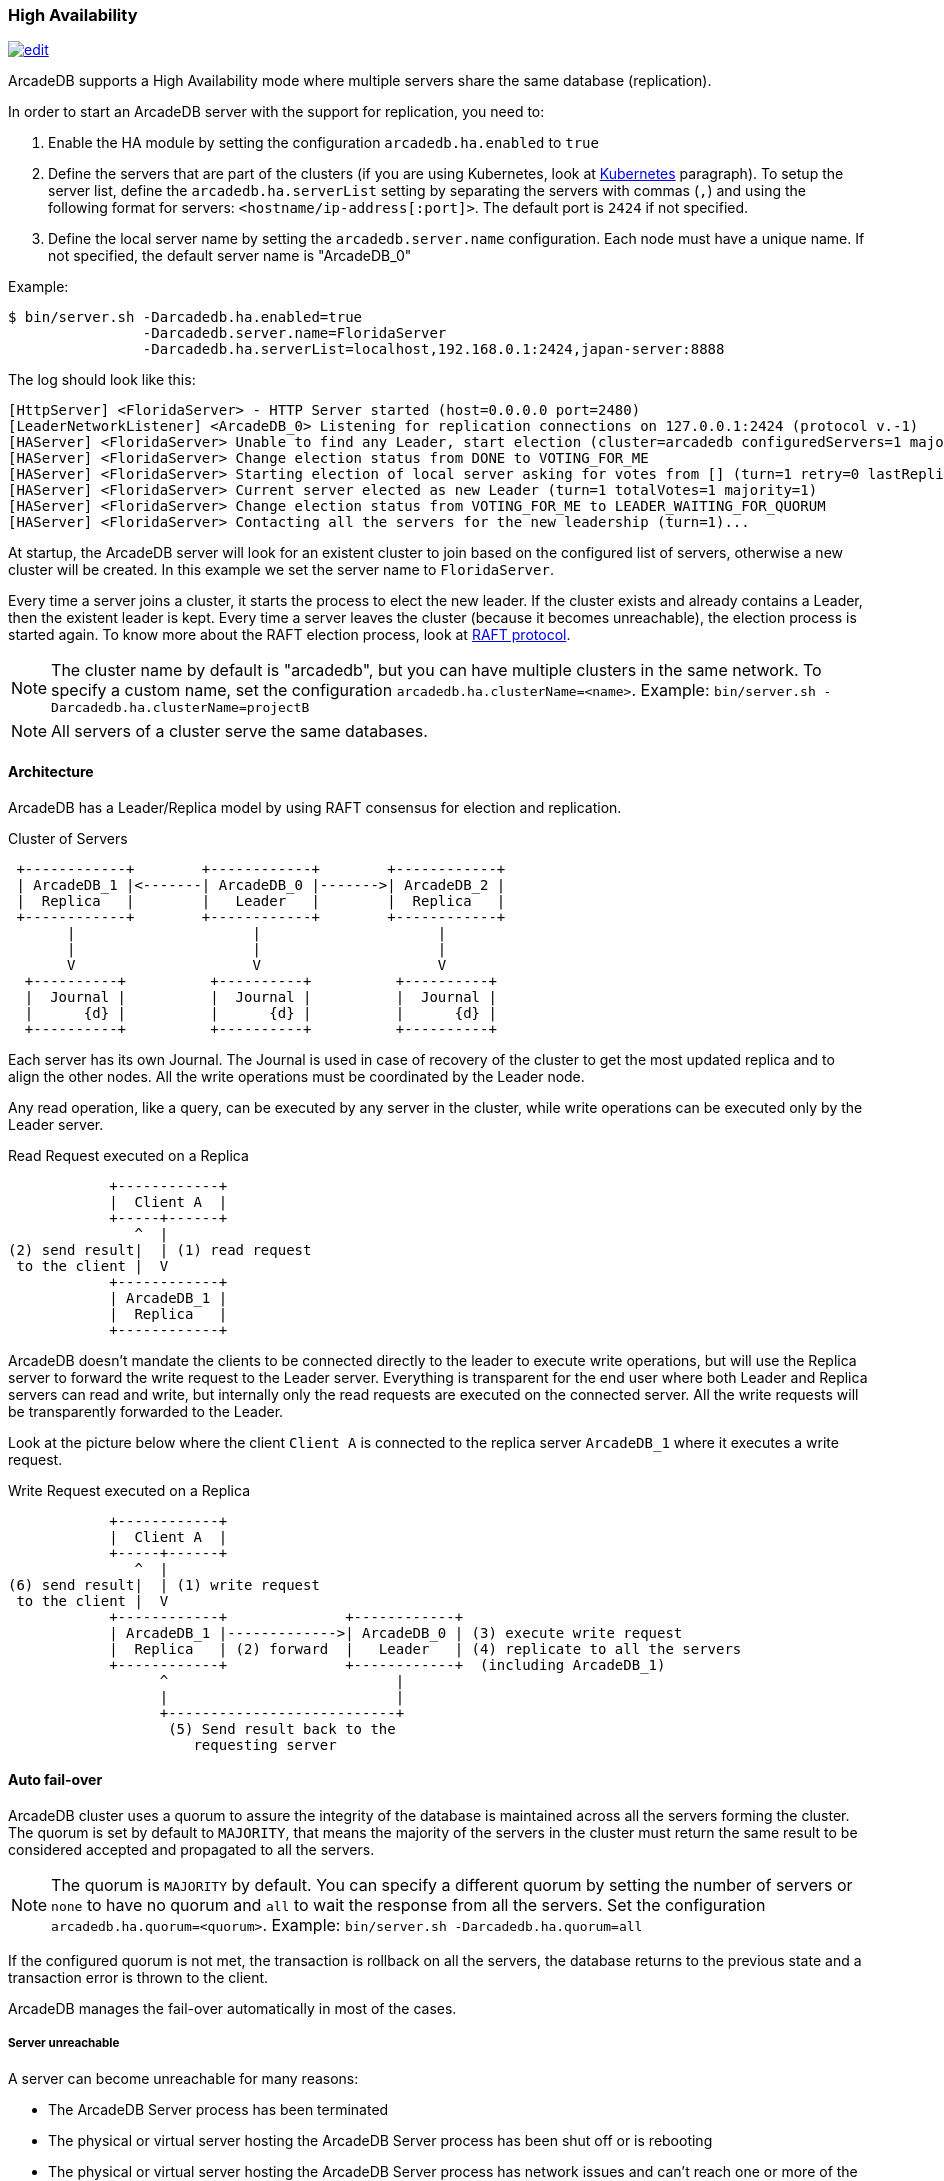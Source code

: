 [[High-Availability]]
=== High Availability

image:../images/edit.png[link="https://github.com/ArcadeData/arcadedb-docs/blob/main/src/main/asciidoc/server/ha.adoc" float="right"]

ArcadeDB supports a High Availability mode where multiple servers share the same database (replication).

In order to start an ArcadeDB server with the support for replication, you need to:

1. Enable the HA module by setting the configuration `arcadedb.ha.enabled` to `true`
2. Define the servers that are part of the clusters (if you are using Kubernetes, look at <<Kubernetes,Kubernetes>> paragraph).
To setup the server list, define the `arcadedb.ha.serverList` setting by separating the servers with commas (`,`) and using the following format for servers: `<hostname/ip-address[:port]>`.
The default port is `2424` if not specified.
3. Define the local server name by setting the `arcadedb.server.name` configuration.
Each node must have a unique name.
If not specified, the default server name is "ArcadeDB_0"

Example:

```shell
$ bin/server.sh -Darcadedb.ha.enabled=true
                -Darcadedb.server.name=FloridaServer
                -Darcadedb.ha.serverList=localhost,192.168.0.1:2424,japan-server:8888
```

The log should look like this:

```shell
[HttpServer] <FloridaServer> - HTTP Server started (host=0.0.0.0 port=2480)
[LeaderNetworkListener] <ArcadeDB_0> Listening for replication connections on 127.0.0.1:2424 (protocol v.-1)
[HAServer] <FloridaServer> Unable to find any Leader, start election (cluster=arcadedb configuredServers=1 majorityOfVotes=1)
[HAServer] <FloridaServer> Change election status from DONE to VOTING_FOR_ME
[HAServer] <FloridaServer> Starting election of local server asking for votes from [] (turn=1 retry=0 lastReplicationMessage=-1 configuredServers=1 majorityOfVotes=1)
[HAServer] <FloridaServer> Current server elected as new Leader (turn=1 totalVotes=1 majority=1)
[HAServer] <FloridaServer> Change election status from VOTING_FOR_ME to LEADER_WAITING_FOR_QUORUM
[HAServer] <FloridaServer> Contacting all the servers for the new leadership (turn=1)...
```

At startup, the ArcadeDB server will look for an existent cluster to join based on the configured list of servers, otherwise a new cluster will be created.
In this example we set the server name to `FloridaServer`.

Every time a server joins a cluster, it starts the process to elect the new leader.
If the cluster exists and already contains a Leader, then the existent leader is kept.
Every time a server leaves the cluster (because it becomes unreachable), the election process is started again.
To know more about the RAFT election process, look at https://raft.github.io/[RAFT protocol].

NOTE: The cluster name by default is "arcadedb", but you can have multiple clusters in the same network.
To specify a custom name, set the configuration `arcadedb.ha.clusterName=<name>`.
Example: `bin/server.sh -Darcadedb.ha.clusterName=projectB`

NOTE: All servers of a cluster serve the same databases.

==== Architecture

ArcadeDB has a Leader/Replica model by using RAFT consensus for election and replication.

.Cluster of Servers
[ditaa,ha-architecture]
....
 +------------+        +------------+        +------------+
 | ArcadeDB_1 |<-------| ArcadeDB_0 |------->| ArcadeDB_2 |
 |  Replica   |        |   Leader   |        |  Replica   |
 +------------+        +------------+        +------------+
       |                     |                     |
       |                     |                     |
       V                     V                     V
  +----------+          +----------+          +----------+
  |  Journal |          |  Journal |          |  Journal |
  |      {d} |          |      {d} |          |      {d} |
  +----------+          +----------+          +----------+
....

Each server has its own Journal.
The Journal is used in case of recovery of the cluster to get the most updated replica and to align the other nodes.
All the write operations must be coordinated by the Leader node.

Any read operation, like a query, can be executed by any server in the cluster, while write operations can be executed only by the Leader server.

.Read Request executed on a Replica
[ditaa,ha-replica-read]
....
            +------------+
            |  Client A  |
            +-----+------+
               ^  |
(2) send result|  | (1) read request
 to the client |  V
            +------------+
            | ArcadeDB_1 |
            |  Replica   |
            +------------+
....

ArcadeDB doesn't mandate the clients to be connected directly to the leader to execute write operations, but will use the Replica server to forward the write request to the Leader server.
Everything is transparent for the end user where both Leader and Replica servers can read and write, but internally only the read requests are executed on the connected server.
All the write requests will be transparently forwarded to the Leader.

Look at the picture below where the client `Client A` is connected to the replica server `ArcadeDB_1` where it executes a write request.

.Write Request executed on a Replica
[ditaa,ha-replica-forward]
....
            +------------+
            |  Client A  |
            +-----+------+
               ^  |
(6) send result|  | (1) write request
 to the client |  V
            +------------+              +------------+
            | ArcadeDB_1 |------------->| ArcadeDB_0 | (3) execute write request
            |  Replica   | (2) forward  |   Leader   | (4) replicate to all the servers
            +------------+              +------------+  (including ArcadeDB_1)
                  ^                           |
                  |                           |
                  +---------------------------+
                   (5) Send result back to the
                      requesting server
....

==== Auto fail-over

ArcadeDB cluster uses a quorum to assure the integrity of the database is maintained across all the servers forming the cluster.
The quorum is set by default to `MAJORITY`, that means the majority of the servers in the cluster must return the same result to be considered accepted and propagated to all the servers.

NOTE: The quorum is `MAJORITY` by default.
You can specify a different quorum by setting the number of servers or `none` to have no quorum and `all` to wait the response from all the servers.
Set the configuration `arcadedb.ha.quorum=<quorum>`.
Example: `bin/server.sh -Darcadedb.ha.quorum=all`

If the configured quorum is not met, the transaction is rollback on all the servers, the database returns to the previous state and a transaction error is thrown to the client.

ArcadeDB manages the fail-over automatically in most of the cases.

===== Server unreachable

A server can become unreachable for many reasons:

- The ArcadeDB Server process has been terminated
- The physical or virtual server hosting the ArcadeDB Server process has been shut off or is rebooting
- The physical or virtual server hosting the ArcadeDB Server process has network issues and can't reach one or more of the other servers
- Network issues that prevent the ArcadeDB Server to communicate with the rest of the servers in the cluster

==== Auto balancing clients

More coming soon.

==== Troubleshooting

===== Unsupported class file major version 61

This error means you're running ArcadeDB with a JDK 16 or major.
Unfortunately Apache Gremlin is not compliant with such version of the JDK.
We suggest to use JDK 11 to run ArcadeDB.

===== Performance: insertion is slow

ArcadeDB uses an optimistic lock approach: if two threads try to update the same page, the first thread wins, the second thread throws a `ConcurrentModificationException` and forces the client to retry the transaction or fail after a certain number of retries (configurable).
Often this fail/retry mechanism is totally hidden to the developer that executes a transaction via HTTP or via the Java API:

```java
db.transaction( ()-> {
  // MY TRANSACTION CODE
});
```

If you are inserting a lot of record in parallel (by using the Server, or just via API multi-thread), you could benefit by allocating the bucket per thread. Example to change the bucket selection strategy for the vertex type "User":

```sql
alter type User BucketSelectionStrategy `thread`
```

With the command above, in insertion ArcadeDB will select the physical bucket based on the thread the request is coming from. If you have enough buckets (created by default when you create a new type, but you can manually adjust it) insertions can go truly in parallel with zero contentions in pages, meaning zero exception and retries.

==== HA Settings

The following <<Settings,settings>> are used by the High Availability module:

[%header,cols=3]
|===
|Setting|Description|Default Value
|arcadedb.ha.clusterName|Cluster name.
Useful in case of multiple clusters in the same network|arcadedb
|arcadedb.ha.serverList|Servers in the cluster as a list of <hostname/ip-address:port> items separated by comma.
Example: localhost:2424,192.168.0.1:2424. If not specified, auto-discovery is enabled|NOT DEFINED (auto discovery is enabled by default)
|arcadedb.ha.quorum|Default quorum between 'none', 1, 2, 3, 'majority' and 'all' servers|MAJORITY
|arcadedb.ha.quorumTimeout|Timeout waiting for the quorum|10000
|arcadedb.ha.k8s|The server is running inside Kubernetes|false
|arcadedb.ha.k8sSuffix|When running inside Kubernetes use this suffix to reach the other servers.
Example: arcadedb.default.svc.cluster.local|
|arcadedb.ha.replicationQueueSize|Queue size for replicating messages between servers| 512
|arcadedb.ha.replicationFileMaxSize|Maximum file size for replicating messages between servers"|1GB
|arcadedb.ha.replicationChunkMaxSize|Maximum channel chunk size for replicating messages between servers|16777216
|arcadedb.ha.replicationIncomingHost|TCP/IP host name used for incoming replication connections|localhost
|arcadedb.ha.replicationIncomingPorts|TCP/IP port number used for incoming replication connections|2424-2433
|===
